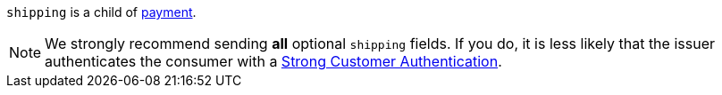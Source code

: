 // This include file requires the shortcut {listname} in the link, as this include file is used in different environments.
// The shortcut guarantees that the target of the link remains in the current environment.

``shipping`` is a child of <<{listname}_request_payment, payment>>. 

NOTE: We strongly recommend sending *all* optional ``shipping`` fields. If you do, it is less likely that the issuer authenticates the consumer with a <<CreditCard_PSD2_SCA, Strong Customer Authentication>>.